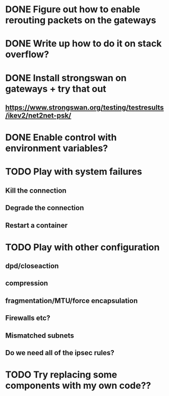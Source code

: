 * DONE Figure out how to enable rerouting packets on the gateways
* DONE Write up how to do it on stack overflow?
* DONE Install strongswan on gateways + try that out
** https://www.strongswan.org/testing/testresults/ikev2/net2net-psk/
* DONE Enable control with environment variables?
* TODO Play with system failures
** Kill the connection
** Degrade the connection
** Restart a container
* TODO Play with other configuration
** dpd/closeaction
** compression
** fragmentation/MTU/force encapsulation
** Firewalls etc?
** Mismatched subnets
** Do we need all of the ipsec rules?
* TODO Try replacing some components with my own code??
